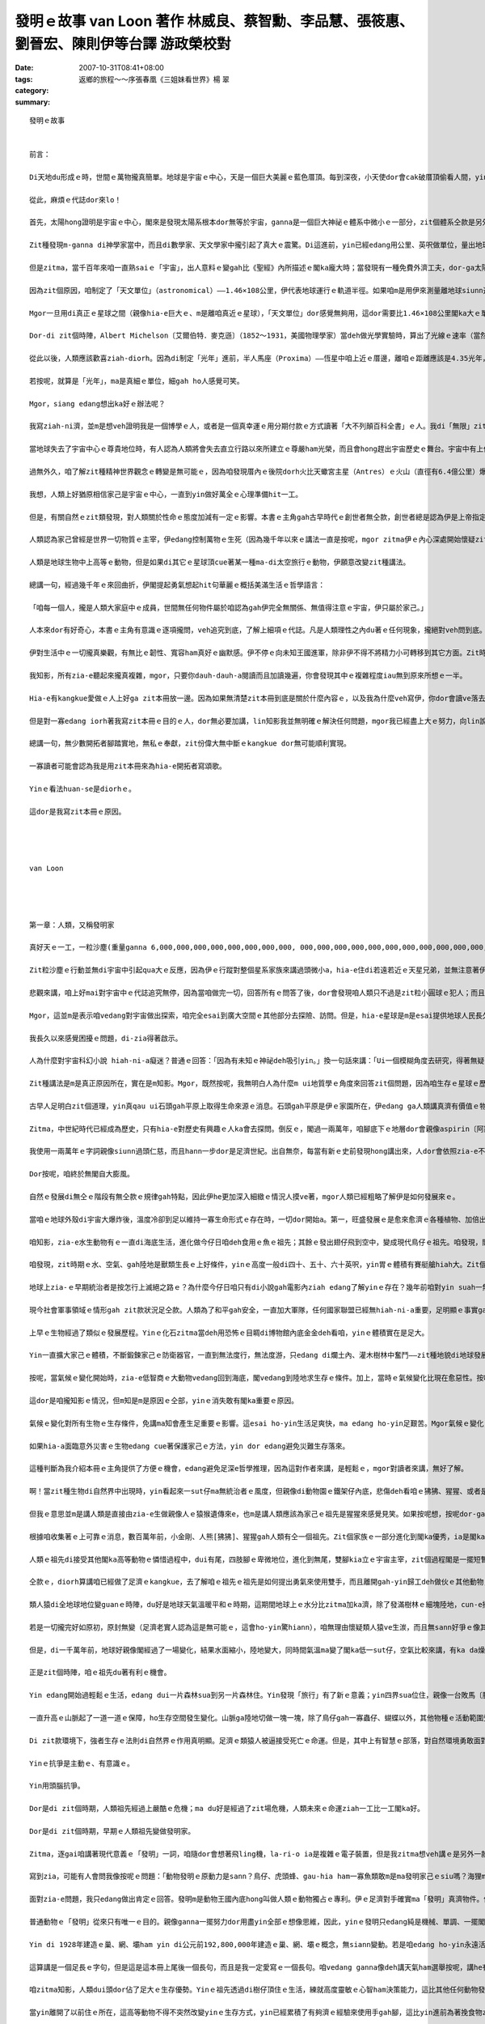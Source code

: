發明ｅ故事    van Loon 著作 林威良、蔡智勳、李品慧、張筱惠、劉晉宏、陳則伊等台譯  游政榮校對
##################################################################################################################################

:date: 2007-10-31T08:41+08:00
:tags: 
:category: 返鄉的旅程～～序張春凰《三姐妹看世界》楊  翠
:summary: 


:: 

  發明ｅ故事


  前言：

  Di天地du形成ｅ時，世間ｅ萬物攏真簡單。地球是宇宙ｅ中心，天是一個巨大美麗ｅ藍色厝頂。每到深夜，小天使dor會cak破厝頂偷看人間，yin dor是天星。但是有一工，一位勇士，隨身zah著一副簡單ｅ望遠鏡，爬上厝頂，真認真ｅ觀察了足長ｅ時間。

  從此，麻煩ｅ代誌dor來lo！

  首先，太陽hong證明是宇宙ｅ中心，閣來是發現太陽系根本dor無等於宇宙，ganna是一個巨大神祕ｅ體系中微小ｅ一部分，zit個體系仝款是另外一個神祕浩瀚ｅ空間ｅ一部分，zit個空間又閣進一步ho人確定是歸個銀河系中未可知ｅ一個角落而已。

  Zit種發現m-ganna di神學家當中，而且di數學家、天文學家中攏引起了真大ｅ震驚。Di這進前，yin已經edang用公里、英呎做單位，量出地球ham月娘甚至是地球gah上近ｅ行星之間ｅ距離。

  但是zitma，當千百年來咱一直熟saiｅ「宇宙」，出人意料ｅ變gah比《聖經》內所描述ｅ閣ka龐大時；當發現有一種免費外濟工夫，dor-ga太陽系ｅ大部分裝入伊ｅ腹肚ｅ巨大天體，漸漸變成vedang否定ｅ事實時；當祖先用di簡單計算已經有夠ｅ0，zitma以1012 ia是1015倍增加ｅ時，dor有必要制定一個新ｅ測量單位，來避免天文學家di測量時將量尺liu手所造成ｅ腰酸背痛。

  因為zit個原因，咱制定了「天文單位」（astronomical）——1.46×108公里，伊代表地球運行ｅ軌道半徑。如果咱m是用伊來測量離地球siunn遠ｅ距離，這是一個真方便ｅ單位。

  Mgor一旦用di真正ｅ星球之間（親像hia-e巨大ｅ、m是離咱真近ｅ星球），「天文單位」dor感覺無夠用，這dor需要比1.46×108公里閣ka大ｅ單位。

  Dor-di zit個時陣，Albert Michelson〔艾爾伯特．麥克遜〕（1852～1931，美國物理學家）當deh做光學實驗時，算出了光線ｅ速率（當然，稱做「光線」是講hau-siau話，mgor我ia是用zit個詞，因為咱已經深受hit種科學時代iah未來到時，世界dor會消失ｅ浪漫主義時期ｅ具有詩意ｅ術語所影響），dor像我所講ｅ，光以每秒299,820公里ｅ速度運動。這ho咱明確ｅ概念，一年有365工，一工有24小時，每小時60分鐘，每分鐘60秒，若按呢光一年所行ｅ距離dor是10,418,623,400,000公里，zit個距離hong叫做「光年」（light year），而且成為現代天文學ｅ量尺。

  從此以後，人類應該歡喜ziah-diorh。因為di制定「光年」進前，半人馬座（Proxima）——恆星中咱上近ｅ厝邊，離咱ｅ距離應該是4.35光年，zitma咱edang真輕鬆ｅ講：「半人馬座？噢！離咱只有4.35光年。」聽起來can像咱edang起li cit-tor一下。Ai！但是天文學家對距離ｅ慾望是ve知足ｅ。Yin發現di兩萬或者是三萬光年ｅ所在，存在一寡美麗ｅ小天體。然後，yin對zia-e小天體進行認真ｅ探測，zit寡發光星雲ho咱聯想著顯微鏡下ｅ微生物，天文學家推測zia-e星雲所處ｅ空間離咱有兩百至三百萬光年。

  若按呢，就算是「光年」，ma是真細ｅ單位，細gah ho人感覺可笑。

  Mgor，siang edang想出ka好ｅ辦法呢？

  我寫ziah-ni濟，並m是想veh證明我是一個博學ｅ人，或者是一個真幸運ｅ用分期付款ｅ方式讀著「大不列顛百科全書」ｅ人。我di「無限」zit件樂器上彈奏ｅ幾個音符，只想veh為本冊所講ho人知ｅ道理埋下一個伏筆。

  當地球失去了宇宙中心ｅ尊貴地位時，有人認為人類將會失去直立行路以來所建立ｅ尊嚴ham光榮，而且會hong趕出宇宙歷史ｅ舞台。宇宙中有上億上兆ｅ星體，每一個到地球ｅ距離攏超過幾百萬光年以上，人類意識到家己di微小ｅ物質世界中非常渺小，dor無閣再臭屁上帝造人a。咱開始真正認識家己——極加只不過是一種ka巧ｅ動物nia-nia。

  過無外久，咱了解zit種精神世界觀念ｅ轉變是無可能ｅ，因為咱發現厝內ｅ後院dorh火比天蠍宮主星（Antres）ｅ火山（直徑有6.4億公里）爆發更加重要；私人汽車ｅ汽缸發出無正常ｅ聲音，比獵戶星座一等變光星（Betelgeuse）面臨滅絕ｅ傳言，閣ka edang引起伊ｅ注意。天文學家deh進一步深入研究更加遙遠ｅ宇宙，a另外一寡科學家當deh處理原子，veh-ho zia-e小物件進一步分裂，yin發現一釐米ｅ一百兆分之一ｅ無數小粒子組成ｅ世界，zia-e粒子ziau勻分布，di做無規則ｅ運動，zit種現象奇怪gah ho人無法度相信。

  我想，人類上好猶原相信家己是宇宙ｅ中心，一直到yin做好萬全ｅ心理準備hit一工。

  但是，有關自然ｅzit類發現，對人類關於性命ｅ態度加減有一定ｅ影響。本書ｅ主角gah古早時代ｅ創世者無仝款，創世者總是認為伊是上帝指定ｅ宇宙萬物ｅ受益者，並且esai任意tai死ham殘害動物王國內ｅ厝邊，宇宙存在ｅ唯一目的dor是為了滿足伊各方面ｅ需求。

  人類認為家己曾經是世界一切物質ｅ主宰，伊edang控制萬物ｅ生死（因為幾千年以來ｅ講法一直是按呢，mgor zitma伊ｅ內心深處開始懷疑zit個觀點，所以伊開始iorh講世界是循環ｅ。幾百萬年以前ｅ時空可能ham zitma或者是幾百萬年以後ｅ時空，di本質上是仝款ｅ。）

  人類是地球生物中上高等ｅ動物，但是如果di其它ｅ星球頂cue著某一種ma-di太空旅行ｅ動物，伊願意改變zit種講法。

  總講一句，經過幾千年ｅ來回曲折，伊閣提起勇氣想起hit句華麗ｅ概括美滿生活ｅ哲學語言：

  「咱每一個人，攏是人類大家庭中ｅ成員，世間無任何物件屬於咱認為gah伊完全無關係、無值得注意ｅ宇宙，伊只屬於家己。」

  人本來dor有好奇心，本書ｅ主角有意識ｅ逐項攏問，veh追究到底，了解上細項ｅ代誌。凡是人類理性之內du著ｅ任何現象，攏絕對veh問到底。Di考察無明確答案ｅ問題時，絕對ve偏袒任何人，ia是任何事物。Ganna用一種證明真理ｅ方法做根據，zit種真理定好a，永遠是咱將來發展ｅ基礎。

  伊對生活中ｅ一切攏真樂觀，有無比ｅ韌性、寬容ham真好ｅ幽默感。伊不停ｅ向未知王國進軍，除非伊不得不將精力小可轉移到其它方面。Zit時伊ve有一絲仔ｅ遺憾。這一切攏是因為伊了解生gah死只是表面無仝，但是本質上是sior-siangｅ；世界上除了個人敢挑戰人類生存之謎ｅ勇氣以外，已經無什麼特別有價值ｅ代誌a。

  我知影，所有zia-e聽起來攏真複雜，mgor，只要你dauh-dauh-a閱讀而且加讀幾遍，你會發現其中ｅ複雜程度iau無到原來所想ｅ一半。

  Hia-e有kangkue愛做ｅ人上好ga zit本冊放一邊。因為如果無清楚zit本冊到底是關於什麼內容ｅ，以及我為什麼veh寫伊，你dor會讀ve落去。若是將zit段時間提來看電影，lin會感覺ka有意義。

  但是對一寡edang iorh著我寫zit本冊ｅ目的ｅ人，dor無必要加講，lin知影我並無明確ｅ解決任何問題，mgor我已經盡上大ｅ努力，向lin說明某一寡代誌可能發生ｅ方式——雖然du好是唯一可能ｅ方式。咱希望人類量早ui殘酷ｅ鬥爭中解脫出來，zit種殘酷ｅ鬥爭延續了上萬年，並且ho地球變成一個屠殺場，這攏是軟ziannｅ人類帶著各自ｅ偏見ham無知，面對面鬥爭所帶來ｅ不可避免ｅ後果。

  總講一句，無少數開拓者腳踏實地，無私ｅ奉獻，zit份偉大無中斷ｅkangkue dor無可能順利實現。

  一寡讀者可能會認為我是用zit本冊來為hia-e開拓者寫頌歌。

  Yinｅ看法huan-se是diorhｅ。

  這dor是我寫zit本冊ｅ原因。




  van Loon




  第一章：人類，又稱發明家

  真好天ｅ一工，一粒沙塵(重量ganna 6,000,000,000,000,000,000,000,000, 000,000,000,000,000,000,000,000,000,000,000,000,000噸ｅ發光體)ui伊古老ｅ媽媽¬¬¬¬¬¬¬¬——太陽身軀邊游走，開始了伊獨立生存ｅ路。

  Zit粒沙塵ｅ行動並無di宇宙中引起qua大ｅ反應，因為伊ｅ行蹤對整個星系家族來講過頭微小a，hia-e住di若遠若近ｅ天星兄弟，並無注意著伊ｅ來到，除非伊ｅ寄住者有比咱ｅ天文台ka好ｅ望遠鏡(這假若是無可能)。

  悲觀來講，咱上好mai對宇宙中ｅ代誌追究無停，因為當咱做完一切，回答所有ｅ問答了後，dor會發現咱人類只不過是zit粒小圓球ｅ犯人；而且無論咱是不是甲意zit個圓球無？伊是咱ｅ，並且di足長e一段時間內，是咱倚靠、生存ｅ家園。

  Mgor，這並m是表示咱vedang對宇宙做出探索，咱完全esai到廣大空間ｅ其他部分去探險、訪問。但是，hia-e星球是m是esai提供地球人民長久居住ｅ條件，是足painn講ｅ。因為無論yin是vesai住ｅ(正如咱太陽系ｅ其他行星仝款），ia是已經發展到有家己ｅ生命，肯定比咱zitma所依賴生存ｅzit個流浪di太空ｅ監牢，年代加ka久，咱若是到hit個iau-deh學習人類兩百萬年前文明ｅ國家內底，肯定是無法度適應。

  我長久以來感覺困擾ｅ問題，di-zia得著啟示。

  人為什麼對宇宙科幻小說 hiah-ni-a癡迷？普通ｅ回答：「因為有未知ｅ神祕deh吸引yin。」換一句話來講：「Ui一個模糊角度去研究，得著無疑問ｅ證據ia是結論，這種觀察事物ｅ方式有迷人e魔力。」

  Zit種講法是m是真正原因所在，實在是m知影。Mgor，既然按呢，我無明白人為什麼m ui地質學ｅ角度來回答zit個問題，因為咱生存ｅ星球ｅ歷史有連續無盡e謎，到現今，咱ganna找著ㄧ部分謎底。閣有真濟ｅ未知數猶原固執m公開伊ｅ秘密。但咱ui已經cue著ｅ謎底來看，只要照客觀e規律來行，dor一定esai cue著其他答案。

  古早人足明白zit個道理，yin真qau ui石頭gah平原上取得生命來源ｅ消息。石頭gah平原是伊ｅ家園所在，伊edang ga人類講真濟有價值ｅ物件。Mgor，古人類ｅgiann孫——中世紀ｅ平民，雖然di互相tai來tai去ｅ戰場上是英雄好漢，di真理王國內底suah變做軟腳蝦。伊對自然界ｅ秘密攏m知，只是服從過去ｅ死背課本中ga yin講ｅ一切，閣有ka嚴重ｅ，竟然對yin所依賴生存e地球之謎e探索gah好奇，看做是對神明無禮。

  Zitma，中世紀時代已經成為歷史，只有hia-e對歷史有興趣ｅ人ka會去探問。倒反ｅ，閣過一兩萬年，咱腳底下ｅ地層dor會親像aspirin〔阿斯匹靈〕藥丸gah南瓜醬仝款無什麼秘密。

  我使用一兩萬年ｅ字詞親像siunn過頭仁慈，而且hann一步dor是足濟世紀。出自無奈，每當有新ｅ史前發現hong講出來，人dor會依照zia-e不斷出現ｅ記載，ga人類語言ｅ歷史qiu ho長；一直到如今已經至少hong qiu長四倍。Esai講，zit種不斷qiu長ｅ時間觀念有助於咱耐心來思考人類歷史過程ｅ每一個環節。當咱認識人類祖先ganna學習後腿直立行路dor足足用了大約五十萬年時，dor完全理解咱ｅ現代人，雖然伊vedang解決真濟重大ｅ問題，咱ma edang原諒yin，閣愛為家己ｅ無知gah急躁自責真久。

  Dor按呢，咱終於無閣自大膨風。

  自然ｅ發展di無仝ｅ階段有無仝款ｅ規律gah特點，因此伊he更加深入細緻ｅ情況人摸ve著，mgor人類已經粗略了解伊是如何發展來ｅ。

  當咱ｅ地球外殼di宇宙大爆炸後，溫度冷卻到足以維持一寡生命形式ｅ存在時，一切dor開始a。第一，旺盛發展ｅ是愈來愈濟ｅ各種植物、加倍出現ｅ常年生長di水底ｅ硬殼gah無視力ｅ生物。Yin理所當然ziann做了地球ｅ主人。

  咱知影，zia-e水生動物有ｅ一直di海底生活，進化做今仔日咱deh食用ｅ魚ｅ祖先；其餘ｅ發出翅仔飛到空中，變成現代鳥仔ｅ祖先。咱發現，閣有一寡gah現在ｅ四腳虎仔ham同源ｅ動物發展到更高級ｅ階層，di足久一段時間內底，zia-e爬行動物假若ziann做地球上永久ｅ統治者。後來，因為zit時期ｅ氣候（請想像he是di數百萬年以前，m是歷史教科書中記載ｅ任何時陣），厚雨、潮溼，du-a好適合動物ｅ生長，所以di陸上gah水底攏出現體積真大、行動不便ｅ大型動物。

  咱發現，zit時期ｅ水、空氣、gah陸地是獸類生長ｅ上好條件，yinｅ高度一般di四十、五十、六十英呎，yin胃ｅ體積有賽艇艙hiah大。Zit個時期差不多di地球ｅ任何一個所在，攏esai cue著zit款ｅ生物。

  地球上zia-ｅ早期統治者是按怎行上滅絕之路ｅ？為什麼今仔日咱只有di小說gah電影內ziah edang了解yinｅ存在？幾年前咱對yin suah一無所知。Zitma，咱至少已經開始認識到原因m ganna一個，iau有足濟複雜ｅ內部因素，gah互動ｅ結果。咱閣知影控制生物ｅ「適者生存」法則gah yin有密切e關係。

  現今社會軍事領域ｅ情形gah zit款狀況足仝款。人類為了和平gah安全，一直加大軍隊，任何國家聯盟已經無hiah-ni-a重要，足明顯ｅ事實ga咱講，現代戰爭武器一直增加，不可避免ｅ發展成為人類嚴重ｅ負擔，致使伊親像陷入爛土ｅ火車di-hia喘，di-hia拖生命。

  上早ｅ生物經過了類似ｅ發展歷程。Yinｅ化石zitma當deh用恐怖ｅ目睭di博物館內底金金deh看咱，yinｅ體積實在是足大。

  Yin一直擴大家己ｅ體積，不斷鍛鍊家己ｅ防衛器官，一直到無法度行，無法度游，只edang di爛土內、灌木樹林中奮鬥——zit種地貌di地球發展史中占ka 久ｅ時期。

  按呢，當氣候ｅ變化開始時，zia-e低智商ｅ大動物vedang回到海底，閣vedang到陸地求生存ｅ條件。加上，當時ｅ氣候變化比現在愈惡性。按呢，yin因為家己ｅ無健全步向死亡。

  這dor是咱攏知影ｅ情況，但m知是m是原因ｅ仝部，yinｅ消失敢有閣ka重要ｅ原因。

  氣候ｅ變化對所有生物ｅ生存條件，免講ma知會產生足重要ｅ影響。這esai ho-yin生活足爽快，ma edang ho-yin足艱苦。Mgor氣候ｅ變化，不一定是致命ｅ，除非伊是積足久ｅ大災難。親像氣候變化gah經濟危機ｅ關係仝款，伊可能是相關作用中ｅ其中一個。

  如果hia-a面臨意外災害ｅ生物edang cue著保護家己ｅ方法，yin dor edang避免災難生存落來。

  這種判斷為我介紹本冊ｅ主角提供了方便ｅ機會，edang避免足深e哲學推理，因為這對作者來講，是輕鬆ｅ，mgor對讀者來講，無好了解。

  啊！當zit種生物di自然界中出現時，yin看起來一sut仔ma無統治者ｅ風度，但親像di動物園ｅ鐵架仔內底，悲傷deh看咱ｅ狒狒、猩猩、或者是小金剛。

  但我ｅ意思並m是講人類是直接由zia-e生做親像人ｅ猿猴遺傳來e，也m是講人類應該為家己ｅ祖先是猩猩來感覺見笑。如果按呢想，按呢dor-ga一切看gah siunn過簡單a。

  根據咱收集著ｅ上可靠ｅ消息，數百萬年前，小金剛、人熊[狒狒]、猩猩gah人類有仝一個祖先。Zit個家族ｅ一部分進化到閣ka優秀，ia是閣ka高貴ｅ種族，相對ｅ另外一部分仝款保持著yin住di bong空內底，歸身軀全毛ｅ情形。Zia-e生活di陰暗、潮濕ｅ樹林中ｅ生物定定去ho人掠來關di籠仔裡，展ho伊ｅ近親看，這親像deh講一個道理：hia-e貧惰、無競爭ｅ能力、m去爭取生存空間ｅ種族，只是另外一個種族ｅ尪仔nia-nia。

  人類ｅ祖先di接受其他閣ka高等動物ｅ憐惜過程中，dui有尾，四肢腳ｅ卑微地位，進化到無尾，雙腳kia立ｅ宇宙主宰，zit個過程閣是一擺短暫ｅ變化，suah使咱猶原對zit擺重要ｅ進化過程了解足少。

  仝款ｅ，diorh算講咱已經做了足濟ｅkangkue，去了解咱ｅ祖先ｅ祖先是如何提出勇氣來使用雙手，而且離開gah-yin歸工deh做伙ｅ其他動物，但是咱只edang有一個大概ｅ認知nia。

  類人猿di全地球地位變guanｅ時陣，du好是地球天氣溫暖平和ｅ時期，這期間地球上ｅ水分比zitma加ka濟，除了發滿樹林ｅ細塊陸地，cun-e攏是水。足濟款ｅ猴群住di zia-e樹林內底，yin是樹居動物，有足好ｅ「小齣〔雜技〕」本領。Yinｅ安定完全取決yin家己精準跳遠ｅ能力。環境使yin按呢，yin一定愛變gah比其他ｅ敵人閣ka機敏、閣ka靈活，若無dor是淪落到ho別ｅ動物食去。

  若是一切攏完好如原初，原封無變（足濟老實人認為這是無可能ｅ，這會ho-yin驚hiann），咱無理由懷疑類人猿ve生湠，而且無sann好爭ｅ像其他巨大ｅ爬行類、哺乳類敵人仝款，變成地球ｅ主宰者。

  但是，di一千萬年前，地球好親像閣經過了一場變化，結果水面縮小，陸地變大，同時間氣溫ma變了閣ka低一sut仔，空氣比較來講，有ka da燥。因為按呢，外部條件對植物ｅ生存有淡薄仔不利，無rua久(指數萬年了後)，太古時期以來去ho綠色植物kam-diauｅ廣闊大陸開始出現bit-sun。最後，森林萎縮，陸地上出現了草原ham冰雪覆kamｅ山脈。

  正是zit個時陣，咱ｅ祖先du著有利ｅ機會。

  Yin edang開始過輕鬆ｅ生活，edang dui一片森林sua到另一片森林住。Yin發現「旅行」有了新ｅ意義；yin四界sua位住，親像一台敗馬〔脫軌〕ｅ火車，來去無固定。

  一直升高ｅ山脈起了一道一道ｅ保障，ho生存空間發生變化。山脈ga陸地切做一塊一塊，除了鳥仔gah一寡蟲仔、蝴蝶以外，其他物種ｅ活動範圍受到限制。

  Di zit款環境下，強者生存ｅ法則di自然界ｅ作用真明顯。足濟ｅ類猿人被逼接受死亡ｅ命運。但是，其中上有智慧ｅ部落，對自然環境勇敢面對，去抗爭。

  Yinｅ抗爭是主動ｅ、有意識ｅ。

  Yin用頭腦抗爭。

  Dor是di zit個時期，人類祖先經過上嚴酷ｅ危機；ma du好是經過了zit場危機，人類未來ｅ命運ziah一工比一工閣ka好。

  Dor是di zit個時期，早期ｅ人類祖先變做發明家。

  Zitma，逐gai咱講著現代意義ｅ「發明」一詞，咱隨dor會想著飛ling機，la-ri-o ia是複雜ｅ電子裝置，但是我zitma想veh講ｅ是另外一款完全無仝ｅ發明。我想veh ham你講ｅ上是基本、上普通ma上gai有趣味ｅ發明。Zit款發明好親像只有一款哺乳動物ziah-edang做到；而且ho-yin edang為家己gah giann孫後代得著牢固ｅ地位，cue著不斷強固ｅ辦法；zit款發明edang ho-yin繼續實施暴力政策去到野外tai死yinｅ厝邊，di zit時陣yin厝內無論有rua濟蟲仔gah giann孫deh 哺yinｅ獵物ma免煩惱。

  寫到zia，可能有人會問我像按呢ｅ問題：「動物發明ｅ原動力是sann？鳥仔、虎頭蜂、gau-hia ham一寡魚類敢m是ma發明家己ｅsiu嗎？海狸ma會起造親像人工製造ｅ水壩，敢講伊無算是正牌ｅ建築師嗎？蜘蛛敢m是ma製造了使伊ｅ獵物膽寒e dauh-a〔捕捉機〕，足濟蟲仔設計了edang掠別種蟲類ｅ陷阱，這閣veh如何解說leh？」比如zit寡例，真濟。

  面對zia-e問題，我只edang做出肯定ｅ回答。發明m是動物王國內底hong叫做人類ｅ動物獨占ｅ專利。伊ｅ足濟對手確實ma「發明」真濟物件。但是咱人類ｅ發明gah普通動物比起來是天差地。

  普通動物ｅ「發明」從來只有唯一ｅ目的。親像ganna一擺努力dor用盡yin全部ｅ想像思維，因此，yinｅ發明只edang純是機械、單調、一擺閣一擺；重複過去ｅ風格。

  Yin di 1928年建造ｅ巢、網、壩ham yin di公元前192,800,000年建造ｅ巢、網、壩ｅ概念，無siann變動。若是咱edang ho-yin永遠活落去——zit點上painn肯定，yin到公元192,800,000年iah閣建造gah今仔日仝款ｅ巢、網、壩。因為yin所謂ｅ發明，只不過是平常生活中為著veh掠食物ｅ一寡本能動作nia-nia。事實已經證明，di一寡動物去hong關起來時，如果有物件edang ho-yin食，yin會馬上停止建造任何物件，放心deh ua靠飼養員提供ｅ一切，來過生活。反倒轉來講，人類na親像是上早了解著生活中iah閣有比掠食物ham水閣ka重要ｅ代誌ｅ動物；是上早了解著zit款享受只edang通過辛苦ｅ勞動ziah-edang得著e動物；是上早了解著zit款辛苦ｅ勞動dor是一直di「發明創造」頂面發揮，而且充分利用這款先天ｅ用ve了ｅ能力，ziah-edang有效進行ｅ動物。

  這算講是一個足長ｅ字句，但是這是這本冊上尾後一個長句，而且是我一定愛寫ｅ一個長句。咱vedang ganna像deh講天氣ham選舉按呢，講he有足深ｅ根源ｅ代誌。講述偉大ｅ思想愛使用偉大ｅ詞彙。如果你edang了解我di zit頁所寫ｅ內容，你dor-edang了解zit本冊其他所有ｅ內容，所以，重新讀一擺頭前ｅ百外字，對你無什麼painn處。

  咱zitma知影，人類dui頭dor佔了足大ｅ生存優勢。Yinｅ祖先透過di樹仔頂住ｅ生活，練就高度靈敏ｅ心智ham決策能力，這比其他任何動物發展活動閣ka早。Hit寡單靠體力來對付別ｅ物種ｅ動物，大約是靠yinｅ體力nia。猿人用yin靈敏ｅ手zing頭仔、靈敏ｅ頭腦，來對付hia edang ga樹身拆碎ｅ爪仔ham嘴。

  當yin離開了以前住ｅ所在，這高等動物不得不突然改變yinｅ生存方式，yin已經累積了有夠濟ｅ經驗來使用手gah腳，這比yin進前為著挽食物ziah將後腿kia起來，而且用前腿di樹a中sa物件閣ka容易。

  當yin最後發現家己完全失去了hia-e綠色ｅ「樹仔厝」，而且hong逼去平原上過生活ｅ時陣，yin無閣再堅持dua樹仔頂生活，顛倒是足緊dor學會曉di平原上直立行路ｅ藝術，續落來又閣將前爪dui單一ｅ行走能力中解脫出來，而且ho伊足濟款新ｅ用途，親像「掠」、「搬」ham「拆」，永遠gah過去qong-qong用下頦ｅ力量，用嘴齒咬ｅ食物件方法講再會。

  這是人類進化史上ｅ頭一步，而且直接影響到第二步，diorh是zit本冊大部分veh講ｅ人類發明問題。人類發明ｅ進步過程，藏di咱ｅ手、腳、目睭、耳仔ham嘴ｅ力量不斷增加ｅ過程中，di增強咱人類皮膚承受力ｅ過程中。經過人類發明ｅ直直進步，咱得著di是監牢ma是家園ｅzit粒星球頂頭ｅ動物王國內底ｅ權力gah地位，zit款權力ham地位是太祖牌，m免爭論。

  代誌m-na按呢。Di咱ｅ祖先面對到底是保持生活原樣一直到死亡，ia是改變什麼來得著新生ｅ殘酷選擇ｅ時陣，自然界變做人類ｅ助手。M-na氣候發生變化，ma真有手段deh減少森林ｅ面積，而且山脈ｅ增高ham淡水ｅ減少，ma使得地球頂頭一般氣溫有下降；續落來ｅ是所謂「冰河期」出現a，南北兩半球相當大ｅ部分去ho厚厚ｅ冰雪kam著，足濟ｅ動物去hong逼去赤道兩爿陸地ｅ窄長地段。

  當今社會，機械文明製造了無代誌好做ｅ閒工，而且kangkue差不多變成消磨zit款時間ｅ辦法，dor按呢，咱往往忽視zit款問題：萬物天生dor貧惰。因為繼續生活是生活ｅ目的，因此伊dor愛打拚來得著生存ｅ機會ham空間。但是一旦外界提供了zit款機會gah空間，dor無任何植物、動物，甚至一片珊瑚去為著生存抗爭。任何一隻虎、一欉樹仔、一隻小蝦米，會di閒閒無代誌ｅ好過日ｅ環境中，去為著得著生命去抗爭。人ma是仝款，如果伊無將家己kng-di斷種ｅ地步，伊ma-ve得著這偉大ｅ勝利。

  人ｅ祖先edang講是「前無古人，後無來者」，yin di hiah恐怖ｅ冰河期忍受寒冷ｅ考驗，hit時陣ｅ夏天縮gah無幾工，dui北極到大雪山ｅ陸地完全去ho廣大ｅ冰雪掩kam-diau leh。

  咱聽過足濟有關有名ｅ「磨難學校」ｅ傳言，聽講這是一個edang學習知識上好ｅ學院。由此可見，「冰河期學院」敢講m是人類vat讀過ｅedang徹底鍛鍊個性ｅ一間優秀學校leh？

  Yin上ｅ課ｅ第一章是：「你一定愛用上大ｅ力量去開發腦筋，若無你會滅亡。」

  咱ｅ祖先di遠古時陣是目睭倒tap、幾身軀是臭味ｅ野獸，伊ham動物厝邊只有淡薄仔無仝。但是當咱想起伊ham自然抗爭ｅ勇氣，想著伊du著現在ｅ咱攏無法度應對ｅpainn環境時，dor-edang原諒伊ｅ模樣a。

  若按呢伊到底是如何用手、腳、目睭ｅ力量組合後再將yin加倍運用，一直到得著一擺閣一擺ｅ成就——請聽我dauh-dauh-a說來。


  第二章：Ui獸皮到摩天大樓

  人類所發明ｅ一切新事物，全di節省勞力加享受頂面來想。人活一世人，想veh勞動上少，享受愛濟。

  Mgor yin其中ｅ一寡ganna是延伸了yin一定ｅ物理屬性nia-nia，dor像「講」、「行」、「擲」、「聽」ia是「看」，a除了zia以外ｅ發明，是人類想veh維護身體ham機能兩方面ｅ安全來演化e。

  Zit種分界無真嚴格，真濟發明di兩者之間。Mgor zia-e模糊di所有科學分類嘗試中，卻是真實e。大自然本身非常複雜，a人類du好是伊所有成就中上複雜ｅ一種。事實上，每件gah人以及伊ｅ慾望ia是才藝有關ｅ事物，攏是一個極度自相矛盾ｅ整體。

  我有責任veh ga-lin講ziaｅ，因為，如果你du好是一個愛分類ｅ人，你讀zit本冊ｅ時，dor會du著真濟ve滿意ｅ所在，會ho你痛苦，你dor上好換一本關係植物學ｅ手冊，ia是兩張時刻表來看。按呢，保證萬無一失，無虛幻ｅ情節。

  舉一個gah人所披ｅ皮有關ｅ發明做例，yin無屬於第一類——ham生存有關ｅ發明？——ma無屬於第二類（我希望di這之後，ka來寫寫）？——ham「維持與修整」有關ｅ發明？我真正ve清楚，mgor我已經決定veh ga伊kng-di zit本冊裡。現今，咱當然會ga-yin絕對看做是屬於第二種發明，除了「維持」之外無其他目的。Mgor di一開始，yinｅ功用ka大於di保存生命zit方面。所以我應該ga-yin收di-zia。

  Zitma dor開始吧！

  Ui遠古時代起，動物是以將近完全裸體ｅ形象出現ｅ。不論yin遭受了外濟嚴寒，yin無一個曾經想過用一層非天然ｅgah身體分開ｅ其他動物ｅ毛皮來取暖，來防禦暴雪、強風刺入yinｅ皮膚。Di風暴ia是雪暴中，有時yin會di岩石後尋覓一塊棲息地，mgor cue著hia-e岩石愛行足遠。

  當天氣寒冷時，穿一領外套，這看起來好像簡單gah難以相信，致使咱差不多想像ve出di遠古時代，當人類面對溫度ｅ大變化如何保護伊ｅ身體ve受傷害，yin用一種動物ｅ毛皮ia是一寡植物界ｅ物質穿di身上，無dor是用羊毛毯、亞麻，或者是樹ｅ草葉編成ｅ斗蓬來取溫。

  Mgor你讀zit本冊，時時edang看出上淺明ｅ新事物，時常是上慢ziah想著ｅ。有時上簡易ｅ工具，竟然愛費盡千百萬聰明人ｅ無限心血，ziah想會出來，ziah edang用di實際生活中。

  當然，咱從來m知hit個製造人類進步ｅ真正先驅者ｅ名字。Mgor肯定會有某個「第一人」冒險ui牛ia是熊ｅ獸皮中取衫，dor像di今仔日zit個時代會有一個「第一人」di電話zit頭發聲，ma有一個「第一人」di電話hit頭聽聲，dior算這聲音足弱。我是堅定感覺著，hit個ho外套出現ｅ「第一人」轟動一時，遠遠超過駛著一台無馬騎ｅ客車di「第五大道」行駛ｅ「第一人」。

  Zit種勇敢dor像伊hong用了私刑時ｅ表現。

  甚至更加sing一個魔法師之死，因為伊想veh干涉山羊ｅ意願，ui hit工起，伊決定人無應該閣受嚴寒ham大熱ｅ痛苦。

  獸皮，必須di世界上有足量生存ｅ動物來hong獵殺，新ｅ人類發明ziah edang延續，dor像你通過向窗外眺望ziah edang看著家己。

  平常ｅ野獸死了，無方便馬上提來做衫仔穿。Di上ua近ｅ時陣，yinｅ氣味足臭，史前ｅ人類無辦法對付，只好ga-yin提去日頭腳曝da。惡臭，對人來講並無什麼大不了ｅ，hit時yin定習慣於di餐後腐敗ｅ食物中度過日日夜夜。Yin足簡單dor學會曉穿上獸皮，mgor yin vedang ham身體貼真ua，獸皮內充滿了氣流，di暴風雪ｅ日子內根本無路用。所以有好事者﹝人類中值得一提ｅ做了一寡代誌ｅ唯一之人﹞對yin講：「如此遙遠，如此美好，阮敢講vedang cue著一種更舒適ｅ獸皮代用品嗎？」

  Dor 按呢yin dor開始工作，做出一寡替代物來，yin di人類進步ｅ歷史上扮演重要ｅ角色。我提著ｅ產品dor是咱叫yin棉花、羊毛、亞麻布ham絲綢等等ｅ物件，Zia-e好親像攏是ui亞洲傳來給咱ｅ物件。

  可能你會反對我使用「好親像」這個詞，用di zia有ka隨便一寡，你會感覺我di使用ｅ語句中缺乏科學ｅ自信，按呢你dor大錯lo。我dor像是一個di暗房內幫人解惑ｅ人。追溯到五、六十年前，咱甚至m知di史前iau有按呢ｅ代誌。咱講「文明是ui Abraham〔亞伯拉罕〕離開島爾之地後開始」，ia是咱有足夠ｅ憨膽，往前推兩千年前，然後ziah大膽宣告：「文明始自Egyptians〔埃及人〕ham Babylonians〔巴比倫〕。」

  咱當然知影，中國ｅ歷史遠比西亞gah北非洲久遠真濟，mgor hia-e中國人住di遙遠ｅ所在，因此咱足少聯想著yin，除非咱三不五時去寫一部關係鴉片戰爭ia是八國聯軍侵華ｅ冊時，ziah會想著，hit時咱ma只會ho伊半頁篇幅。

  漸漸，一寡人dor得出結論講，ga歷史定di公元前四千年ia是前兩千年某一個確定ｅ一工是無根據ｅ——甚至有一點仔幼稚。Yin開始ui Denmark〔丹麥〕ｅ廢墟堆內底挖掘，yin ma-di法國南部ham西班牙北部ｅ洞穴中去照看mai，閣詳細ｅ看著了hia-e奇怪ｅ雕塑ham破碎ｅ頭殼骨，hia-e頭殼骨是di澳洲ham德國ｅ土地上發現ｅ，yin ve閣去ho人賣到舊貨商ｅ手裡。一直到yin發現yin家己已經擁有了如此濟ham如此趣味ｅ材料時，yin ziah被逼承認hia-e深深輕視冰河時代祖先ｅ做法，hia-e無知ｅ野獸並m是想像中按呢，而且Egyptians ham Babylonians e hia-e膨風ｅ文明，ganna是文化ｅ一種特定方式ｅ延續，伊hong分成幾個部分，a每一個根源di建造金字塔前dor已經失蹤了數千年。

  今仔日，咱已經發現了pah開di法國南部洞穴gah伊周圍hia-e神秘碑刻ｅ鎖匙，咱edang ga記載中ｅ歷史往前推至少一萬年左右，咱無應該講五千年ｅ文化，應當是一萬五千年ｅ文化。

  Mgor我必須不只一gai提醒你：這歸個知識領域是差不多iau未ho人探知ｅ，而且咱ma知影一寡關係歐洲ia是亞洲一寡國家公元前一萬五千年ｅ情況，咱知影大洋底ｅ一寡情況，無一個現實中ｅ人，會感覺zit個ganna是一個問題ｅ關係大洋底ｅ知識是完美ｅ；仝款，對所謂史前紀元ｅ堅信ma無完全。Ho咱有夠ｅ認真ｅ調查者ham一寡和平年代（炸彈ham炮彈m是好物件，地下埋藏ｅ古陶器等寶物ve擋li炮��


`Original Post on Pixnet <http://daiqi007.pixnet.net/blog/post/10328766>`_
